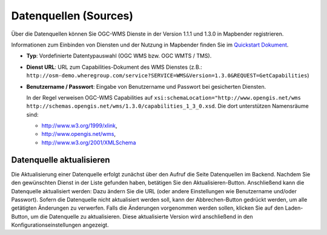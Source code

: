 .. _sources_de:

Datenquellen (Sources)
======================

Über die Datenquellen können Sie OGC-WMS Dienste in der Version 1.1.1 und 1.3.0 in Mapbender registrieren.

Informationen zum Einbinden von Diensten und der Nutzung in Mapbender finden Sie im `Quickstart Dokument <../../quickstart.html#laden-von-web-map-services>`_.

.. image:: ../../../figures/de/source_wms.png
     :scale: 80

* **Typ**: Vordefinierte Datentypauswahl (OGC WMS bzw. OGC WMTS / TMS).

* **Dienst URL**: URL zum Capabilities-Dokument des WMS Dienstes (z.B.: ``http://osm-demo.wheregroup.com/service?SERVICE=WMS&Version=1.3.0&REQUEST=GetCapabilities``)

* **Benutzername / Passwort**: Eingabe von Benutzername und Passwort bei gesicherten Diensten.

  In der Regel verweisen OGC-WMS Capabilities auf ``xsi:schemaLocation="http://www.opengis.net/wms http://schemas.opengis.net/wms/1.3.0/capabilities_1_3_0.xsd``. Die dort unterstützen Namensräume sind:
  
  * http://www.w3.org/1999/xlink,
  * http://www.opengis.net/wms,
  * http://www.w3.org/2001/XMLSchema


Datenquelle aktualisieren
-------------------------
Die Aktualisierung einer Datenquelle erfolgt zunächst über den Aufruf die Seite Datenquellen im Backend. Nachdem Sie den gewünschten Dienst in der Liste gefunden haben, betätigen Sie den Aktualisieren-Button.
Anschließend kann die Datenquelle aktualisiert werden: Dazu ändern Sie die URL (oder andere Einstellungen wie Benutzername und/oder Passwort). Sofern die Datenquelle nicht aktualisiert werden soll, kann der Abbrechen-Button gedrückt werden, um alle getätigten Änderungen zu verwerfen.
Falls die Änderungen vorgenommen werden sollen, klicken Sie auf den Laden-Button, um die Datenquelle zu aktualisieren. Diese aktualisierte Version wird anschließend in den Konfigurationseinstellungen angezeigt.